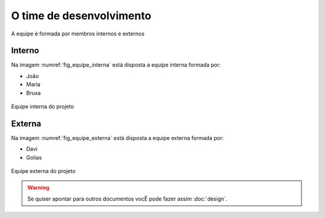 O time de desenvolvimento
=========================

A equipe é formada por membros internos e externos

Interno
********
Na imagem :numref:`fig_equipe_interna` está disposta a equipe interna formada por:

* João
* Maria
* Bruxa

.. _fig_equipe_interna:

.. figure:: ./images/joao_maria_bruxa.jpg
    :width: 700px
    :align: center
    :height: 500px
    :alt: alternate text
    :figclass: align-center

    Equipe interna do projeto


Externa
********
Na imagem :numref:`fig_equipe_externa` está disposta a equipe externa formada por:

* Davi
* Golias

.. _fig_equipe_externa:

.. figure:: ./images/davi_golias.jpg
    :width: 700px
    :align: center
    :height: 500px
    :alt: alternate text
    :figclass: align-center

    Equipe externa do projeto

.. warning::
    Se quiser apontar para outros documentos vocÊ pode fazer assim :doc:`design`.

